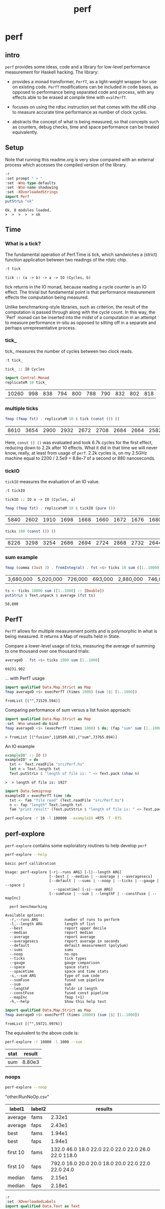 #+TITLE: perf
#+PROPERTY: header-args :exports both
#+PROPERTY: header-args :eval no-export

* perf
:PROPERTIES:
:EXPORT_FILE_NAME: perf
:export_date: 2022-2-22
:END:

** intro

~perf~ provides some ideas, code and a library for low-level performance measurement for Haskell hacking. The library:

- provides a monad transformer, ~PerfT~, as a light-weight wrapper for use on existing code. ~PerfT~ modifications can be included in code bases, as opposed to performance being separated code and  process, with any effects able to be erased at compile time with ~evalPerfT~.

- focuses on using the rdtsc instruction set that comes with the x86 chip to measure accurate time performance as number of clock cycles.

- abstracts the concept of what is being measured, so that concepts such as counters, debug checks, time and space performance can be treated equivalently.

** Setup

Note that running this readme.org is very slow compared with an external process which accesses the compiled version of the library.

#+begin_src haskell :results output :exports both
:r
:set prompt " > "
:set -Wno-type-defaults
:set -Wno-name-shadowing
:set -XOverloadedStrings
import Perf
putStrLn "ok"
#+end_src

#+RESULTS:
: Ok, 8 modules loaded.
: >  >  >  >  > ok

** Time
*** What is a tick?

The fundamental operation of Perf.Time is tick, which sandwiches a (strict) function application between two readings of the rdstc chip.

#+begin_src haskell :results output :exports both
:t tick
#+end_src

#+RESULTS:
: tick :: (a -> b) -> a -> IO (Cycles, b)

tick returns in the IO monad, because reading a cycle counter is an IO effect. The trivial but fundamental point is that performance measurement effects the computation being measured.

Unlike benchmarking-style libraries, such as criterion, the result of the computation is passed through along with the cycle count. In this way, the `Perf` monad can be inserted into the midst of a computation in an attempt to measure performance in-situ as opposed to sitting off in a separate and perhaps unrepresentative process.

*** tick_

tick_ measures the number of cycles between two clock reads.

#+begin_src haskell :results output :exports both
:t tick_
#+end_src

#+RESULTS:
: tick_ :: IO Cycles

#+begin_src haskell :results output :exports both
import Control.Monad
replicateM 10 tick_
#+end_src

#+RESULTS:
| 10260 | 998 | 838 | 794 | 800 | 788 | 790 | 832 | 802 | 818 |

*** multiple ticks

#+begin_src haskell :results output :exports both
fmap (fmap fst) . replicateM 10 $ tick (const ()) ()
#+end_src

#+RESULTS:
| 8610 | 3654 | 2900 | 2932 | 2672 | 2708 | 2684 | 2664 | 2582 | 2652 |

Here, ~const () ()~ was evaluated and took 6.7k cycles for the first effect, reducing down to 2.2k after 10 effects. What it did in that time we will never know, really, at least from usage of ~perf~. 2.2k cycles is, on my 2.5GHz machine equal to 2200 / 2.5e9 = 8.8e-7 of a second or 880 nanoseconds.

*** tickIO

~tickIO~ measures the evaluation of an IO value.

#+begin_src haskell :results output :exports both
:t tickIO
#+end_src

#+RESULTS:
: tickIO :: IO a -> IO (Cycles, a)

#+begin_src haskell :results output :exports both
fmap (fmap fst) . replicateM 10 $ tickIO (pure ())
#+end_src

#+RESULTS:
| 5840 | 2602 | 1910 | 1698 | 1668 | 1660 | 1672 | 1676 | 1680 | 1662 |

#+begin_src haskell :results output :exports both
ticks 100 (const ()) ()
#+end_src

#+RESULTS:
| 8226 | 3298 | 3254 | 2686 | 2694 | 2724 | 2868 | 2732 | 2644 | 2678 | 2680 | 2896 | 2734 | 2606 | 2608 | 2598 | 2606 | 2738 | 2742 | 2610 | 2554 | 2532 | 2576 | 2592 | 2600 | 2562 | 2786 | 2592 | 2646 | 2624 | 2666 | 2640 | 2640 | 2602 | 2672 | 2560 | 3478 | 2556 | 2552 | 2572 | 2622 | 2492 | 2572 | 2706 | 2544 | 2604 | 2748 | 2570 | 2596 | 3078 | 2666 | 2592 | 2612 | 2648 | 2594 | 2564 | 2716 | 2564 | 2594 | 2596 | 2554 | 2766 | 2552 | 3026 | 2602 | 2860 | 2632 | 2614 | 2620 | 2586 | 3014 | 2626 | 2626 | 2614 | 2830 | 2624 | 2616 | 2648 | 2610 | 2626 | 2610 | 2590 | 2930 | 2622 | 2732 | 2698 | 3004 | 2664 | 2948 | 2630 | 2588 | 2766 | 2726 | 2600 | 2634 | 2792 | 2704 | 2774 | 2638 | 2634 |

*** sum example

#+begin_src haskell :results output :exports both
fmap (comma (Just 3) . fromIntegral) . fst <$> ticks 10 sum ([1..10000] :: [Double])
#+end_src

#+RESULTS:
| 3,680,000 | 5,020,000 | 726,000 | 693,000 | 2,880,000 | 746,000 | 671,000 | 1,730,000 | 626,000 | 618,000 |


#+begin_src haskell :results output :exports both
ts <- ticks 10000 sum ([1..1000] :: [Double])
putStrLn $ Text.unpack $ average (fst ts)
#+end_src

#+RESULTS:
: 58,800

** PerfT

~PerfT~ allows for multiple measurement points and is polymorphic in what is being measured. It returns a Map of results held in State.

Compare a lower-level usage of ticks, measuring the average of summing to one thousand over one thousand trials:

#+begin_src haskell :results output :exports both
averageD . fst <$> ticks 1000 sum [1..1000]
#+end_src

#+RESULTS:
: 69231.902

... with PerfT usage

#+begin_src haskell :results output :exports both
import qualified Data.Map.Strict as Map
fmap averageD <$> execPerfT (times 1000) (sum |$| [1..1000])
#+end_src

#+RESULTS:
: fromList [("",71529.594)]

Comparing performance of sum versus a list fusion approach:

#+begin_src haskell :results output :exports both
import qualified Data.Map.Strict as Map
:set -Wno-unused-do-bind
fmap averageD <$> (execPerfT (times 1000) $ do; (fap "sum" sum [1..1000]); (fap "fusion" (\x -> sum [1..x]) 1000))
#+end_src

#+RESULTS:
: > fromList [("fusion",118589.68),("sum",73765.894)]

An IO example

#+begin_src haskell :results output :exports both
exampleIO' :: IO ()
exampleIO' = do
  txt <- Text.readFile "src/Perf.hs"
  let n = Text.length txt
  Text.putStrLn $ "length of file is: " <> Text.pack (show n)
#+end_src

#+RESULTS:
: >  > length of file is: 1927

#+begin_src haskell :results output :exports both
import Data.Semigroup
exampleIO = execPerfT time (do
  txt <- fam "file read" (Text.readFile "src/Perf.hs")
  n <- fap "length" Text.length txt
  fam "print result" (Text.putStrLn $ "length of file is: " <> Text.pack (show n)))
#+end_src

#+begin_src sh :results drawer
perf-explore -r 10 -l 100000 --exampleIO +RTS -T -RTS
#+end_src

#+RESULTS:
:results:
length of file is: 1927
|label1|results|
|---|---|
|file read|4.37e5|
|length|4.75e3|
|print result|5.52e4|

outer version

length of file is: 1927
|label1|results|
|---|---|
|file read|1.01e5|
|length|4.51e3|
|print result|5.29e3|
|total|1.16e5|

slop version

length of file is: 1927
|label1|results|
|---|---|
|file read|9.16e4|
|length|4.43e3|
|print result|5.07e3|
|slop|1.35e3|
|total|1.02e5|
:end:

** perf-explore

~perf-explore~ contains some exploratory routines to help develop =perf=

#+begin_src sh :results output :exports both
perf-explore --help
#+end_src

#+RESULTS:
#+begin_example
basic perf callibration

Usage: perf-explore [-r|--runs ARG] [-l|--length ARG]
                    [--best | --median | --average | --averagesecs]
                    [--default | --sums | --noop | --ticks | --gauge | --space |
                      --spacetime] [-s|--sum ARG]
                    [--sumFuse | --sum | --lengthF | --constFuse | --mapInc]

  perf benchmarking

Available options:
  -r,--runs ARG            number of runs to perform
  -l,--length ARG          length of list
  --best                   report upper decile
  --median                 report median
  --average                report average
  --averagesecs            report average in seconds
  --default                default measurement (polySum)
  --sums                   sums
  --noop                   no-ops
  --ticks                  tick types
  --gauge                  gauge comparison
  --space                  space stats
  --spacetime              space and time stats
  -s,--sum ARG             type of sum code
  --sumFuse                fused sum pipeline
  --sum                    sum
  --lengthF                foldr id length
  --constFuse              fused const pipeline
  --mapInc                 fmap (+1)
  -h,--help                Show this help text
#+end_example

#+begin_src haskell :results output :exports both
import qualified Data.Map.Strict as Map
fmap averageD <$> execPerfT (times 10000) (sum |$| [1..1000])
#+end_src

#+RESULTS:
: fromList [("",59721.9976)]

The equivalent to the above code is:

#+begin_src sh :results drawer :exports both
perf-explore -r 10000 -l 1000 --sum
#+end_src

#+RESULTS:
:results:
| stat | result |
|------+--------|
| sum  | 8.80e3 |
:end:

*** noops

#+begin_src sh :results drawer :exports both
perf-explore --noop
#+end_src

#+RESULTS:
:results:
"other/RunNoOp.csv"
|label1|label2|results|
|---|---|---|
|average|fams|2.32e1|
|average|faps|2.43e1|
|best|fams|1.94e1|
|best|faps|1.94e1|
|first 10|fams|132.0 46.0 18.0 22.0 22.0 22.0 22.0 26.0 22.0 118.0|
|first 10|faps|792.0 16.0 20.0 20.0 18.0 20.0 22.0 22.0 22.0 24.0|
|median|fams|2.15e1|
|median|faps|2.18e1|
:end:

#+begin_src haskell :results output :exports both
:r
:set -XOverloadedLabels
import qualified Data.Text as Text
import qualified Data.Map.Strict as Map
import Chart
import Prelude
import Optics.Core
m <- read <$> readFile "other/noop.map" :: IO (Map.Map Text.Text [Cycles])
let (Just d) = Map.lookup "fap times" m
filter (> 100) d
#+end_src

#+RESULTS:
| Cycles | (word = 792) | Cycles | (word = 258) |

#+begin_src haskell :file other/noop.svg :results output graphics file :exports both
writeChartSvg "other/noop.svg" $ mempty & #hudOptions .~ colourHudOptions (rgb light) defaultHudOptions & #charts .~ unnamed [(RectChart (defaultRectStyle & #borderSize .~ 0 & #color .~ Colour 1 1 1 1) (zipWith (\y x -> Rect x (x+1) 0 y) (fromIntegral <$> filter (<= 100) d) [0..]))]
#+end_src

#+RESULTS:
[[file:other/noop.svg]]

*** measurement context

Exploration of how the code surrounding measurement effects performance.

#+begin_src sh :results drawer
perf-explore -r 1000 -l 1000 --ticks
#+end_src

#+RESULTS:
:results:
|               | stepTime |   tick | tickForce | tickForceArgs | tickLazy | tickWHNF |  times |
| sumAux        |   2.54e4 | 1.89e4 |    3.36e4 |        2.90e4 |   1.90e1 |   1.70e4 | 2.86e4 |
| sumCata       |   2.10e4 | 2.34e4 |    1.98e4 |        2.00e4 |   1.88e1 |   1.96e4 | 1.91e4 |
| sumCo         |   1.86e4 | 2.58e4 |    1.84e4 |        1.85e4 |   1.91e1 |   1.89e4 | 1.92e4 |
| sumCoCase     |   1.82e4 | 2.03e4 |    1.82e4 |        1.65e4 |   1.95e1 |   1.64e4 | 1.83e4 |
| sumCoGo       |   2.01e4 | 2.20e4 |    2.24e4 |        1.85e4 |   1.89e1 |   2.33e4 | 1.86e4 |
| sumF          |   1.14e4 | 1.07e4 |    1.41e4 |        1.15e4 |   2.00e1 |   1.10e4 | 1.26e4 |
| sumFlip       |   1.26e4 | 1.08e4 |    1.39e4 |        1.15e4 |   2.08e1 |   1.29e4 | 1.29e4 |
| sumFlipLazy   |   1.40e4 | 1.22e4 |    1.28e4 |        1.10e4 |   1.91e1 |   1.06e4 | 1.66e4 |
| sumFoldr      |   2.10e4 | 1.99e4 |    2.22e4 |        1.94e4 |   1.87e1 |   2.06e4 | 1.93e4 |
| sumFuse       |   1.35e3 | 1.64e3 |    1.59e3 |        1.35e3 |   1.63e1 |   2.81e3 | 1.35e3 |
| sumFuseFoldl' |   1.35e3 | 1.35e3 |    1.35e3 |        1.35e3 |   1.75e1 |   1.35e3 | 1.35e3 |
| sumFuseFoldr  |   1.15e4 | 1.09e4 |    8.89e3 |        8.71e3 |   1.72e1 |   9.40e3 | 1.04e4 |
| sumFusePoly   |   1.97e3 | 2.01e3 |    1.97e3 |        2.01e3 |   1.65e1 |   1.97e3 | 2.50e3 |
| sumLambda     |   1.14e4 | 1.11e4 |    1.33e4 |        1.13e4 |   2.04e1 |   1.22e4 | 1.13e4 |
| sumMono       |   1.11e4 | 1.17e4 |    1.37e4 |        1.26e4 |   1.88e1 |   1.12e4 | 1.30e4 |
| sumPoly       |   1.14e4 | 1.17e4 |    1.43e4 |        1.27e4 |   1.99e1 |   1.15e4 | 1.96e4 |
| sumSum        |   1.21e4 | 1.32e4 |    1.50e4 |        1.35e4 |   1.92e1 |   1.11e4 | 1.27e4 |
| sumTail       |   1.03e4 | 1.12e4 |    1.26e4 |        1.06e4 |   2.03e1 |   1.20e4 | 1.19e4 |
| sumTailLazy   |   1.22e4 | 1.14e4 |    1.43e4 |        1.28e4 |   1.97e1 |   1.10e4 | 1.25e4 |
:end:


#+begin_src sh :results drawer
perf-explore -r 100000 -l 1000 --ticks
#+end_src

#+RESULTS:
:results:
|               | stepTime |   tick | tickForce | tickForceArgs | tickLazy | tickWHNF |  times |
| sumAux        |   1.90e4 | 1.89e4 |    1.91e4 |        1.91e4 |   1.91e1 |   1.91e4 | 1.90e4 |
| sumCata       |   2.04e4 | 2.02e4 |    2.05e4 |        2.03e4 |   1.91e1 |   2.03e4 | 2.03e4 |
| sumCo         |   1.86e4 | 1.87e4 |    1.88e4 |        1.86e4 |   1.91e1 |   1.87e4 | 1.86e4 |
| sumCoCase     |   1.58e4 | 1.83e4 |    1.64e4 |        1.59e4 |   1.94e1 |   1.83e4 | 1.59e4 |
| sumCoGo       |   2.06e4 | 2.06e4 |    2.07e4 |        2.06e4 |   1.91e1 |   2.06e4 | 2.07e4 |
| sumF          |   1.03e4 | 9.30e3 |    8.77e3 |        9.39e3 |   1.99e1 |   8.65e3 | 1.10e4 |
| sumFlip       |   8.61e3 | 8.49e3 |    8.39e3 |        8.44e3 |   1.91e1 |   8.42e3 | 8.73e3 |
| sumFlipLazy   |   1.19e4 | 8.73e3 |    8.41e3 |        2.11e4 |   1.91e1 |   8.43e3 | 1.19e4 |
| sumFoldr      |   2.08e4 | 2.11e4 |    2.06e4 |        2.07e4 |   1.90e1 |   2.06e4 | 2.06e4 |
| sumFuse       |   1.38e3 | 2.09e3 |    1.47e3 |        1.37e3 |   1.70e1 |   1.43e3 | 1.44e3 |
| sumFuseFoldl' |   1.39e3 | 1.59e3 |    1.40e3 |        1.59e3 |   1.79e1 |   1.41e3 | 1.39e3 |
| sumFuseFoldr  |   1.56e4 | 1.23e4 |    1.21e4 |        1.41e4 |   1.69e1 |   1.13e4 | 1.33e4 |
| sumFusePoly   |   2.40e3 | 2.61e3 |    2.24e3 |        2.05e3 |   1.97e1 |   2.25e3 | 2.39e3 |
| sumLambda     |   9.03e3 | 9.29e3 |    8.84e3 |        8.88e3 |   1.95e1 |   8.71e3 | 9.27e3 |
| sumMono       |   5.69e3 | 6.00e3 |    6.26e3 |        5.87e3 |   2.14e1 |   5.95e3 | 5.71e3 |
| sumPoly       |   8.98e3 | 8.90e3 |    9.00e3 |        8.78e3 |   1.93e1 |   8.98e3 | 8.95e3 |
| sumSum        |   7.95e3 | 8.47e3 |    8.02e3 |        7.97e3 |   1.92e1 |   8.02e3 | 7.93e3 |
| sumTail       |   5.98e3 | 7.16e3 |    6.01e3 |        5.87e3 |   1.91e1 |   8.01e3 | 6.10e3 |
| sumTailLazy   |   5.93e3 | 8.49e3 |    5.77e3 |        5.81e3 |   1.91e1 |   5.76e3 | 5.95e3 |
:end:

**** short list
#+begin_src sh :results drawer :exports both
perf-explore -r 10000 -l 10 --best --ticks
#+end_src

#+RESULTS:
:results:
|               | stepTime |   tick | tickForce | tickForceArgs | tickLazy | tickWHNF |  times |
| sumAux        |   9.14e1 | 9.53e1 |    9.42e1 |        9.17e1 |   1.71e1 |   9.25e1 | 9.27e1 |
| sumCata       |   8.81e1 | 9.05e1 |    8.97e1 |        8.95e1 |   1.71e1 |   8.80e1 | 8.91e1 |
| sumCo         |   9.30e1 | 9.58e1 |    9.44e1 |        9.40e1 |   1.69e1 |   9.13e1 | 9.15e1 |
| sumCoCase     |   9.31e1 | 9.56e1 |    9.43e1 |        9.46e1 |   1.71e1 |   9.20e1 | 9.22e1 |
| sumCoGo       |   8.88e1 | 9.11e1 |    8.92e1 |        8.96e1 |   1.71e1 |   8.75e1 | 8.93e1 |
| sumF          |   6.33e1 | 6.53e1 |    6.64e1 |        6.58e1 |   1.71e1 |   6.45e1 | 6.44e1 |
| sumFlip       |   6.41e1 | 6.93e1 |    6.58e1 |        6.56e1 |   1.73e1 |   6.52e1 | 6.35e1 |
| sumFlipLazy   |   6.44e1 | 6.63e1 |    6.55e1 |        6.58e1 |   1.68e1 |   6.38e1 | 6.36e1 |
| sumFoldr      |   8.83e1 | 9.16e1 |    8.94e1 |        8.92e1 |   1.71e1 |   8.82e1 | 8.91e1 |
| sumFuse       |   2.52e1 | 2.58e1 |    2.59e1 |        2.44e1 |   1.53e1 |   2.55e1 | 2.54e1 |
| sumFuseFoldl' |   2.53e1 | 2.52e1 |    2.57e1 |        2.49e1 |   1.47e1 |   2.37e1 | 2.52e1 |
| sumFuseFoldr  |   4.54e1 | 4.69e1 |    4.66e1 |        4.15e1 |   1.50e1 |   4.74e1 | 4.91e1 |
| sumFusePoly   |   5.06e1 | 5.01e1 |    5.10e1 |        4.91e1 |   1.50e1 |   4.92e1 | 5.02e1 |
| sumLambda     |   8.55e1 | 8.70e1 |    8.64e1 |        8.65e1 |   1.72e1 |   8.74e1 | 8.31e1 |
| sumMono       |   7.12e1 | 7.19e1 |    7.14e1 |        7.12e1 |   1.70e1 |   6.95e1 | 7.03e1 |
| sumPoly       |   8.54e1 | 8.71e1 |    8.61e1 |        8.67e1 |   1.71e1 |   8.42e1 | 8.35e1 |
| sumSum        |   8.55e1 | 8.55e1 |    8.79e1 |        8.60e1 |   1.66e1 |   8.42e1 | 8.33e1 |
| sumTail       |   7.36e1 | 9.00e1 |    7.91e1 |        7.56e1 |   1.93e1 |   8.56e1 | 7.72e1 |
| sumTailLazy   |   7.59e1 | 7.93e1 |    7.77e1 |        7.64e1 |   1.71e1 |   7.72e1 | 7.60e1 |
:end:

**** long list
#+begin_src sh :results drawer :exports both
perf-explore -r 100 -l 100000 --best --ticks
#+end_src

#+RESULTS:
:results:
|               | stepTime |   tick | tickForce | tickForceArgs | tickLazy | tickWHNF |  times |
| sumAux        |   2.71e6 | 2.37e6 |    2.38e6 |        2.68e6 |   1.70e1 |   2.38e6 | 4.68e6 |
| sumCata       |   2.81e6 | 3.01e6 |    2.78e6 |        3.61e6 |   1.69e1 |   2.81e6 | 3.18e6 |
| sumCo         |   2.34e6 | 2.34e6 |    5.36e6 |        2.35e6 |   1.73e1 |   2.35e6 | 2.34e6 |
| sumCoCase     |   2.36e6 | 2.44e6 |    2.40e6 |        2.36e6 |   1.67e1 |   5.26e6 | 2.33e6 |
| sumCoGo       |   2.79e6 | 2.79e6 |    2.79e6 |        2.82e6 |   1.64e1 |   3.19e6 | 2.78e6 |
| sumF          |   1.36e6 | 1.38e6 |    1.37e6 |        1.38e6 |   1.63e1 |   1.38e6 | 1.30e6 |
| sumFlip       |   7.47e5 | 7.51e5 |    7.54e5 |        7.62e5 |   1.61e1 |   7.66e5 | 7.60e5 |
| sumFlipLazy   |   9.97e5 | 1.00e6 |    1.00e6 |        9.96e5 |   1.70e1 |   1.00e6 | 1.00e6 |
| sumFoldr      |   2.97e6 | 2.80e6 |    3.19e6 |        2.78e6 |   1.71e1 |   6.04e6 | 3.58e6 |
| sumFuse       |   1.32e5 | 1.32e5 |    1.32e5 |        1.32e5 |   1.49e1 |   1.32e5 | 1.32e5 |
| sumFuseFoldl' |   1.32e5 | 1.32e5 |    1.32e5 |        1.32e5 |   1.51e1 |   1.32e5 | 1.32e5 |
| sumFuseFoldr  |   1.56e6 | 1.54e6 |    1.58e6 |        1.54e6 |   1.47e1 |   1.58e6 | 1.54e6 |
| sumFusePoly   |   1.92e5 | 1.92e5 |    1.92e5 |        1.92e5 |   1.48e1 |   1.92e5 | 1.92e5 |
| sumLambda     |   8.15e5 | 8.11e5 |    8.10e5 |        8.08e5 |   1.63e1 |   8.13e5 | 8.15e5 |
| sumMono       |   8.18e5 | 8.21e5 |    8.19e5 |        8.14e5 |   1.66e1 |   8.04e5 | 8.03e5 |
| sumPoly       |   8.09e5 | 8.16e5 |    8.17e5 |        8.12e5 |   1.71e1 |   8.12e5 | 8.10e5 |
| sumSum        |   7.97e5 | 7.86e5 |    7.80e5 |        7.96e5 |   1.70e1 |   7.83e5 | 7.84e5 |
| sumTail       |   7.46e5 | 8.13e5 |    8.10e5 |        7.47e5 |   1.66e1 |   8.11e5 | 7.48e5 |
| sumTailLazy   |   1.35e6 | 1.34e6 |    1.34e6 |        1.32e6 |   1.65e1 |   1.35e6 | 1.35e6 |
:end:

*** sums

#+begin_src sh :output drawer :exports both
perf-explore -r 1000 -l 1000 --sums
#+end_src

#+RESULTS:
|   | label1        | results |
|   | ---           |     --- |
|   | sumAux        | 16800.0 |
|   | sumCata       | 15600.0 |
|   | sumCo         | 18800.0 |
|   | sumCoCase     | 16300.0 |
|   | sumCoGo       | 15700.0 |
|   | sumF          | 10400.0 |
|   | sumFlip       | 10500.0 |
|   | sumFlipLazy   |  6940.0 |
|   | sumFoldr      | 18300.0 |
|   | sumFuse       |  1980.0 |
|   | sumFuseFoldl' |  1950.0 |
|   | sumFuseFoldr  | 14400.0 |
|   | sumFusePoly   |  1370.0 |
|   | sumLambda     |  9860.0 |
|   | sumMono       | 11200.0 |
|   | sumPoly       | 11100.0 |
|   | sumSum        | 11200.0 |
|   | sumTail       | 11400.0 |
|   | sumTailLazy   | 11000.0 |

*** lengths

#+begin_src sh :output drawer :exports both
perf-explore -r 1000 -l 1000 --lengths
#+end_src

#+RESULTS:
|   | label1           | results |
|   | ---              |     --- |
|   | lengthAux        | 10700.0 |
|   | lengthCo         | 10300.0 |
|   | lengthCoCase     | 10300.0 |
|   | lengthF          |  9110.0 |
|   | lengthFMono      |  9180.0 |
|   | lengthFlip       |  9850.0 |
|   | lengthFlipLazy   |  5470.0 |
|   | lengthFoldr      |  9500.0 |
|   | lengthFoldrConst | 10300.0 |
|   | lengthTail       | 12600.0 |
|   | lengthTailLazy   | 10700.0 |

** Gauge

#+begin_src sh :results output :exports both
perf-explore -r 1000 -l 1000 --average --gauge
#+end_src

#+RESULTS:
#+begin_example
sumFuse
benchmarking function ... function                                 time                 583.5 ns

benchmarking function ... function                                 time                 583.5 ns

sum
benchmarking function ... function                                 time                 3.691 μs

benchmarking function ... function                                 time                 3.645 μs

lengthF
benchmarking function ... function                                 time                 1.871 μs

benchmarking function ... function                                 time                 1.874 μs

constFuse
benchmarking function ... function                                 time                 293.0 ns

benchmarking function ... function                                 time                 299.8 ns

mapInc
benchmarking function ... function                                 time                 9.618 ns

benchmarking function ... function                                 time                 10.65 μs

noop
benchmarking function ... function                                 time                 5.254 ns

benchmarking function ... function                                 time                 5.249 ns

#+end_example

#+begin_src sh :results drawer :exports both
perf-explore --examples -r 10000 --averagesecs
#+end_src

#+RESULTS:
:results:
| label1    | results |
|-----------+---------|
| constFuse | 2.71e-7 |
| lengthF   | 3.24e-6 |
| mapInc    | 8.61e-9 |
| sum       | 3.76e-6 |
| sumFuse   | 8.18e-7 |
:end:

** Space

Data is collected from GHCStats

- allocated_bytes
- gcs
- gcdetails_live_bytes
- max_live_bytes
- max_mem_in_use_bytes

#+begin_src sh :results output :exports both
perf-explore -r 10 -l 100000 --time +RTS -T -RTS
#+end_src

| label1 | label2 | results |
|--------+--------+---------|
| sum    |      0 |  1.74e7 |
| sum    |      1 |  9.43e5 |
| sum    |      2 |  9.62e5 |
| sum    |      3 |  9.25e5 |
| sum    |      4 |  8.04e5 |
| sum    |      5 |  8.15e5 |
| sum    |      6 |  8.14e5 |
| sum    |      7 |  8.20e5 |
| sum    |      8 |  8.52e5 |
| sum    |      9 |  8.37e5 |

#+begin_src sh :results output :exports both
perf-explore -r 10 -l 100000 --space +RTS -T -RTS
#+end_src

#+RESULTS:
#+begin_example
|label1|label2|allocated|gcollects|maxLiveBytes|gcLiveBytes|MaxMem|
|---|---|---|
|sum|0|7.25e6|7|3.94e6|3.94e6|1.05e7|
|sum|1|0|0|0|0|0|
|sum|2|0|0|0|0|0|
|sum|3|0|0|0|0|0|
|sum|4|0|0|0|0|0|
|sum|5|0|0|0|0|0|
|sum|6|0|0|0|0|0|
|sum|7|0|0|0|0|0|
|sum|8|0|0|0|0|0|
|sum|9|0|0|0|0|0|
#+end_example

*** spacetime

#+begin_src sh :results output :exports both
perf-explore -r 10 -l 100000 --spacetime +RTS -T -RTS
#+end_src

#+RESULTS:
#+begin_example
|label1|label2|time|allocated|gcollects|maxLiveBytes|gcLiveBytes|MaxMem|
|---|---|---|
|sum|0|2.99e7|7.25e6|7|3.94e6|3.94e6|1.05e7|
|sum|1|1.06e6|0|0|0|0|0|
|sum|2|9.96e5|0|0|0|0|0|
|sum|3|9.98e5|0|0|0|0|0|
|sum|4|9.92e5|0|0|0|0|0|
|sum|5|1.00e6|0|0|0|0|0|
|sum|6|9.91e5|0|0|0|0|0|
|sum|7|1.02e6|0|0|0|0|0|
|sum|8|1.00e6|0|0|0|0|0|
|sum|9|1.00e6|0|0|0|0|0|
#+end_example

*** slop

#+begin_src haskell :results output :exports both
import qualified Data.Map.Strict as Map
(\m -> (Map.!) m "slop") . fst . snd <$> slops 10 time (sum |$| [1..1000])
#+end_src

#+RESULTS:
: Cycles {word = 5487960}

** Perf.Degrade

#+begin_src sh :results drawer :exports both
perf-explore -r 1000 -l 1000 --examples --check
#+end_src

#+RESULTS:
:results:
| constFuse | 1.31e3 | 6.71e2 | improvement       |
| lengthF   | 9.37e3 | 9.14e3 |                              |
| mapInc    | 2.89e1 | 3.06e1 | slightly degraded |
| sum       | 1.27e4 | 1.11e4 | improvement       |
| sumFuse   | 2.84e3 | 2.05e3 | improvement       |
:end:

** Resources

[[https://en.wikipedia.org/wiki/Time_Stamp_Counter][rdtsc]]

** BigO

We could do a regression and minimise the error tern, but we know that the largest run contains the most information; we would need to weight the simulations according to some heuristic.

Instead, we:

- estimate the order factor for each possible Order, from N3 to N0, setting the highest n run constant factor to zero,
- pick the order based on lowest absolute error result summed across all the runs,

#+begin_src haskell :results output :exports both
sims = 100
ns = [1,10,100,1000,10000]
ms <- tcurve StatBest sims (\x -> sum [1..x]) ns
ms
(o',res) = estO ns ms
o'
res
#+end_src

#+RESULTS:
:
: >  > [2723.1340382522158,3193.0,8273.0,92495.53333333334,931010.0]
: > Order {factors = [0.0,0.0,0.0,0.0,93.101,0.0,0.0,0.0]}
: [2630.0330382522156,2261.99,-1037.1000000000004,-605.4666666666599,0.0]


#+begin_src haskell
estOrder (\x -> sum [1..x]) 100 [1,10,100,1000,10000]
#+end_src

#+RESULTS:
: Order {factors = [0.0,0.0,0.0,0.0,1.0852114021956238e-2,0.0,0.0,0.0]}
